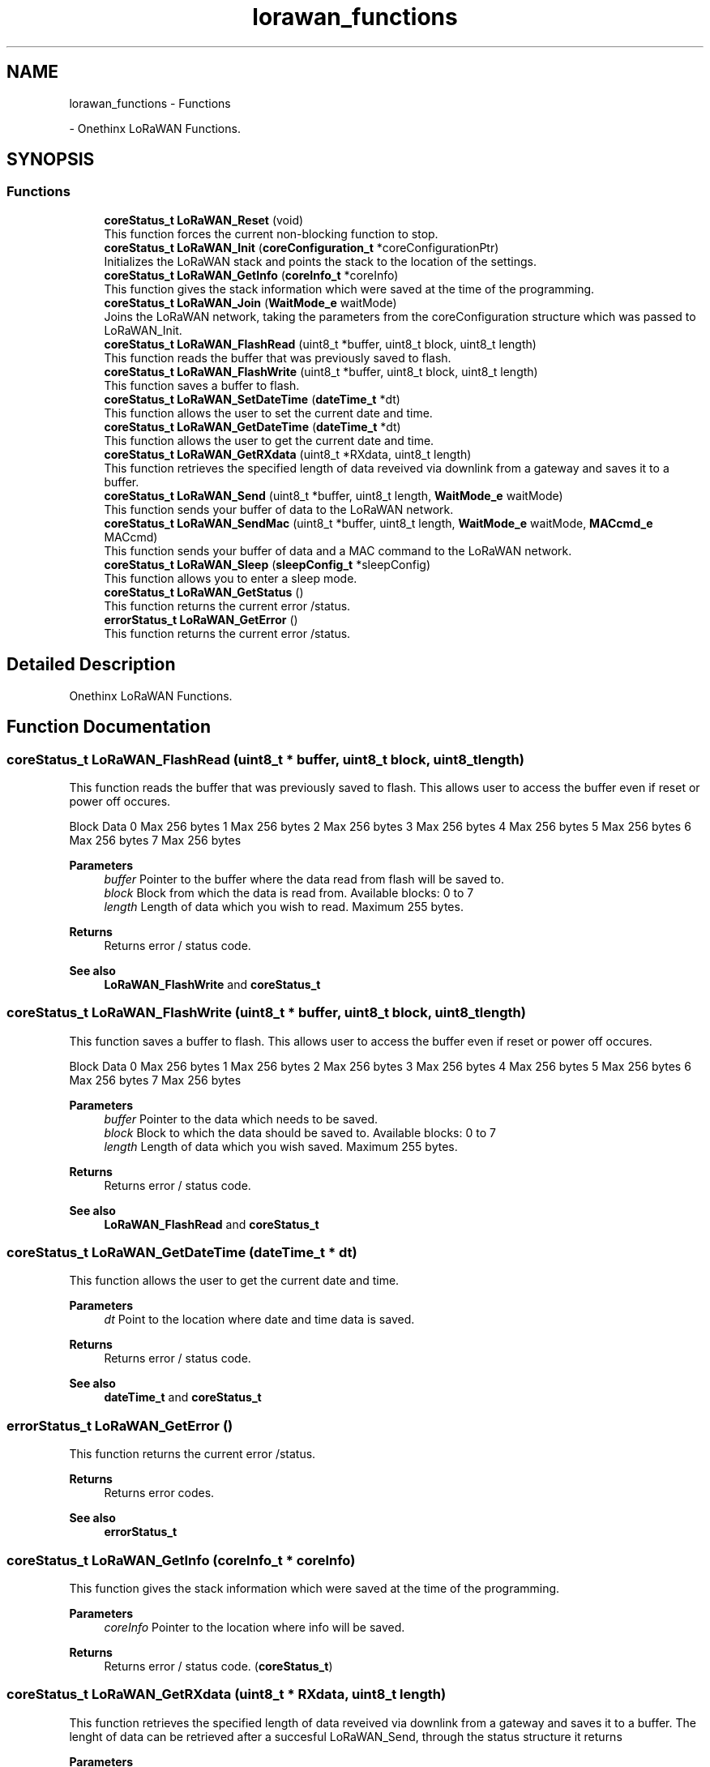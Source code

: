 .TH "lorawan_functions" 3 "Wed Jun 9 2021" "Onethinx LoRaWAN module" \" -*- nroff -*-
.ad l
.nh
.SH NAME
lorawan_functions \- Functions
.PP
 \- Onethinx LoRaWAN Functions\&.  

.SH SYNOPSIS
.br
.PP
.SS "Functions"

.in +1c
.ti -1c
.RI "\fBcoreStatus_t\fP \fBLoRaWAN_Reset\fP (void)"
.br
.RI "This function forces the current non-blocking function to stop\&. "
.ti -1c
.RI "\fBcoreStatus_t\fP \fBLoRaWAN_Init\fP (\fBcoreConfiguration_t\fP *coreConfigurationPtr)"
.br
.RI "Initializes the LoRaWAN stack and points the stack to the location of the settings\&. "
.ti -1c
.RI "\fBcoreStatus_t\fP \fBLoRaWAN_GetInfo\fP (\fBcoreInfo_t\fP *coreInfo)"
.br
.RI "This function gives the stack information which were saved at the time of the programming\&. "
.ti -1c
.RI "\fBcoreStatus_t\fP \fBLoRaWAN_Join\fP (\fBWaitMode_e\fP waitMode)"
.br
.RI "Joins the LoRaWAN network, taking the parameters from the coreConfiguration structure which was passed to LoRaWAN_Init\&. "
.ti -1c
.RI "\fBcoreStatus_t\fP \fBLoRaWAN_FlashRead\fP (uint8_t *buffer, uint8_t block, uint8_t length)"
.br
.RI "This function reads the buffer that was previously saved to flash\&. "
.ti -1c
.RI "\fBcoreStatus_t\fP \fBLoRaWAN_FlashWrite\fP (uint8_t *buffer, uint8_t block, uint8_t length)"
.br
.RI "This function saves a buffer to flash\&. "
.ti -1c
.RI "\fBcoreStatus_t\fP \fBLoRaWAN_SetDateTime\fP (\fBdateTime_t\fP *dt)"
.br
.RI "This function allows the user to set the current date and time\&. "
.ti -1c
.RI "\fBcoreStatus_t\fP \fBLoRaWAN_GetDateTime\fP (\fBdateTime_t\fP *dt)"
.br
.RI "This function allows the user to get the current date and time\&. "
.ti -1c
.RI "\fBcoreStatus_t\fP \fBLoRaWAN_GetRXdata\fP (uint8_t *RXdata, uint8_t length)"
.br
.RI "This function retrieves the specified length of data reveived via downlink from a gateway and saves it to a buffer\&. "
.ti -1c
.RI "\fBcoreStatus_t\fP \fBLoRaWAN_Send\fP (uint8_t *buffer, uint8_t length, \fBWaitMode_e\fP waitMode)"
.br
.RI "This function sends your buffer of data to the LoRaWAN network\&. "
.ti -1c
.RI "\fBcoreStatus_t\fP \fBLoRaWAN_SendMac\fP (uint8_t *buffer, uint8_t length, \fBWaitMode_e\fP waitMode, \fBMACcmd_e\fP MACcmd)"
.br
.RI "This function sends your buffer of data and a MAC command to the LoRaWAN network\&. "
.ti -1c
.RI "\fBcoreStatus_t\fP \fBLoRaWAN_Sleep\fP (\fBsleepConfig_t\fP *sleepConfig)"
.br
.RI "This function allows you to enter a sleep mode\&. "
.ti -1c
.RI "\fBcoreStatus_t\fP \fBLoRaWAN_GetStatus\fP ()"
.br
.RI "This function returns the current error /status\&. "
.ti -1c
.RI "\fBerrorStatus_t\fP \fBLoRaWAN_GetError\fP ()"
.br
.RI "This function returns the current error /status\&. "
.in -1c
.SH "Detailed Description"
.PP 
Onethinx LoRaWAN Functions\&. 


.SH "Function Documentation"
.PP 
.SS "\fBcoreStatus_t\fP LoRaWAN_FlashRead (uint8_t * buffer, uint8_t block, uint8_t length)"

.PP
This function reads the buffer that was previously saved to flash\&. This allows user to access the buffer even if reset or power off occures\&.
.PP
Block   Data    0   Max 256 bytes    1   Max 256 bytes    2   Max 256 bytes    3   Max 256 bytes    4   Max 256 bytes    5   Max 256 bytes    6   Max 256 bytes    7   Max 256 bytes   
.PP
\fBParameters\fP
.RS 4
\fIbuffer\fP Pointer to the buffer where the data read from flash will be saved to\&. 
.br
\fIblock\fP Block from which the data is read from\&. Available blocks: 0 to 7 
.br
\fIlength\fP Length of data which you wish to read\&. Maximum 255 bytes\&. 
.RE
.PP
\fBReturns\fP
.RS 4
Returns error / status code\&. 
.RE
.PP
\fBSee also\fP
.RS 4
\fBLoRaWAN_FlashWrite\fP and \fBcoreStatus_t\fP 
.RE
.PP

.SS "\fBcoreStatus_t\fP LoRaWAN_FlashWrite (uint8_t * buffer, uint8_t block, uint8_t length)"

.PP
This function saves a buffer to flash\&. This allows user to access the buffer even if reset or power off occures\&.
.PP
Block   Data    0   Max 256 bytes    1   Max 256 bytes    2   Max 256 bytes    3   Max 256 bytes    4   Max 256 bytes    5   Max 256 bytes    6   Max 256 bytes    7   Max 256 bytes   
.PP
\fBParameters\fP
.RS 4
\fIbuffer\fP Pointer to the data which needs to be saved\&. 
.br
\fIblock\fP Block to which the data should be saved to\&. Available blocks: 0 to 7 
.br
\fIlength\fP Length of data which you wish saved\&. Maximum 255 bytes\&. 
.RE
.PP
\fBReturns\fP
.RS 4
Returns error / status code\&. 
.RE
.PP
\fBSee also\fP
.RS 4
\fBLoRaWAN_FlashRead\fP and \fBcoreStatus_t\fP 
.RE
.PP

.SS "\fBcoreStatus_t\fP LoRaWAN_GetDateTime (\fBdateTime_t\fP * dt)"

.PP
This function allows the user to get the current date and time\&. 
.PP
\fBParameters\fP
.RS 4
\fIdt\fP Point to the location where date and time data is saved\&. 
.RE
.PP
\fBReturns\fP
.RS 4
Returns error / status code\&. 
.RE
.PP
\fBSee also\fP
.RS 4
\fBdateTime_t\fP and \fBcoreStatus_t\fP 
.RE
.PP

.SS "\fBerrorStatus_t\fP LoRaWAN_GetError ()"

.PP
This function returns the current error /status\&. 
.PP
\fBReturns\fP
.RS 4
Returns error codes\&. 
.RE
.PP
\fBSee also\fP
.RS 4
\fBerrorStatus_t\fP 
.RE
.PP

.SS "\fBcoreStatus_t\fP LoRaWAN_GetInfo (\fBcoreInfo_t\fP * coreInfo)"

.PP
This function gives the stack information which were saved at the time of the programming\&. 
.PP
\fBParameters\fP
.RS 4
\fIcoreInfo\fP Pointer to the location where info will be saved\&. 
.RE
.PP
\fBReturns\fP
.RS 4
Returns error / status code\&. (\fBcoreStatus_t\fP) 
.RE
.PP

.SS "\fBcoreStatus_t\fP LoRaWAN_GetRXdata (uint8_t * RXdata, uint8_t length)"

.PP
This function retrieves the specified length of data reveived via downlink from a gateway and saves it to a buffer\&. The lenght of data can be retrieved after a succesful LoRaWAN_Send, through the status structure it returns
.PP
\fBParameters\fP
.RS 4
\fIRXdata\fP Pointer to the byte buffer to which the data is retrieved to\&. 
.br
\fIlength\fP Length of data which you wish saved\&. The length of data received can be seen after LoRaWAN_Send in coreStatus\&.mac\&.bytesToRead 
.RE
.PP
\fBReturns\fP
.RS 4
Returns error / status code\&. 
.RE
.PP
\fBSee also\fP
.RS 4
\fBLoRaWAN_Send\fP and \fBcoreStatus_t\fP 
.RE
.PP

.SS "\fBcoreStatus_t\fP LoRaWAN_GetStatus ()"

.PP
This function returns the current error /status\&. 
.PP
\fBReturns\fP
.RS 4
Returns error / status code\&. (\fBcoreStatus_t\fP) 
.RE
.PP

.SS "\fBcoreStatus_t\fP LoRaWAN_Init (\fBcoreConfiguration_t\fP * coreConfigurationPtr)"

.PP
Initializes the LoRaWAN stack and points the stack to the location of the settings\&. 
.PP
\fBParameters\fP
.RS 4
\fIcoreConfigurationPtr\fP Pointer to the structure where LoRaWAN parameters are set\&. 
.RE
.PP
\fBReturns\fP
.RS 4
Returns error / status code\&. (\fBcoreStatus_t\fP) 
.RE
.PP

.SS "\fBcoreStatus_t\fP LoRaWAN_Join (\fBWaitMode_e\fP waitMode)"

.PP
Joins the LoRaWAN network, taking the parameters from the coreConfiguration structure which was passed to LoRaWAN_Init\&. 
.PP
\fBParameters\fP
.RS 4
\fIwaitMode\fP Type of wait mode that the microcontroller core should wait in\&.
.RE
.PP
Mode   Description    M4_NoWait   Non-blocking\&. Do not wait untill stack is finished, M4 continues with operation\&.    M4_WaitActive   Blocking\&. Wait while stack busy, M4 stays in Active mode\&.    M4_WaitSleep   Blocking\&. Wait while stack busy, M4 goes into Sleep while is stack busy\&.    M4_WaitDeepSleep   Blocking\&. Wait while stack busy, M4 goes into DeepSleep while is stack busy\&.   
.PP
\fBReturns\fP
.RS 4
Returns error / status code\&. 
.RE
.PP
\fBSee also\fP
.RS 4
\fBWaitMode_e\fP and \fBcoreStatus_t\fP 
.RE
.PP

.SS "\fBcoreStatus_t\fP LoRaWAN_Reset (void)"

.PP
This function forces the current non-blocking function to stop\&. Functions which receive waitMode_t can be set at both blocking and non-blocking\&.
.PP
\fBReturns\fP
.RS 4
Returns error / status code\&. (\fBcoreStatus_t\fP) 
.RE
.PP

.SS "\fBcoreStatus_t\fP LoRaWAN_Send (uint8_t * buffer, uint8_t length, \fBWaitMode_e\fP waitMode)"

.PP
This function sends your buffer of data to the LoRaWAN network\&. 
.PP
\fBParameters\fP
.RS 4
\fIbuffer\fP Pointer to the data which needs to be sent\&. 
.br
\fIlength\fP Length of data which you wish to send\&. 
.br
\fIwaitMode\fP Type of wait mode that the microcontroller core should wait in\&. 
.RE
.PP
\fBReturns\fP
.RS 4
Returns error / status code\&. (\fBcoreStatus_t\fP) 
.RE
.PP
\fBSee also\fP
.RS 4
\fBWaitMode_e\fP and \fBcoreStatus_t\fP 
.RE
.PP

.SS "\fBcoreStatus_t\fP LoRaWAN_SendMac (uint8_t * buffer, uint8_t length, \fBWaitMode_e\fP waitMode, \fBMACcmd_e\fP MACcmd)"

.PP
This function sends your buffer of data and a MAC command to the LoRaWAN network\&. It is similar to LoRaWAN_Send, but this also sends a MAC command\&.
.PP
\fBParameters\fP
.RS 4
\fIbuffer\fP Pointer to the data which needs to be sent\&. 
.br
\fIlength\fP Length of data which you wish to send\&. 
.br
\fIwaitMode\fP Type of wait mode that the microcontroller core should wait in\&. 
.br
\fIMACcmd\fP MAC command to be sent to the LoRaWAN network\&. 
.RE
.PP
\fBSee also\fP
.RS 4
\fBWaitMode_e\fP, \fBMACcmd_e\fP and \fBcoreStatus_t\fP 
.RE
.PP

.SS "\fBcoreStatus_t\fP LoRaWAN_SetDateTime (\fBdateTime_t\fP * dt)"

.PP
This function allows the user to set the current date and time\&. 
.PP
\fBParameters\fP
.RS 4
\fIdt\fP Point to the location where date and time data is saved\&. 
.RE
.PP
\fBReturns\fP
.RS 4
Returns error / status code\&. 
.RE
.PP
\fBSee also\fP
.RS 4
\fBdateTime_t\fP and \fBcoreStatus_t\fP 
.RE
.PP

.SS "\fBcoreStatus_t\fP LoRaWAN_Sleep (\fBsleepConfig_t\fP * sleepConfig)"

.PP
This function allows you to enter a sleep mode\&. 
.PP
\fBParameters\fP
.RS 4
\fIsleepConfig\fP Pointer to the sleep configuration structure\&. 
.RE
.PP
\fBReturns\fP
.RS 4
Returns error / status code\&. 
.RE
.PP
\fBSee also\fP
.RS 4
\fBsleepConfig_t\fP and \fBcoreStatus_t\fP 
.RE
.PP

.SH "Author"
.PP 
Generated automatically by Doxygen for Onethinx LoRaWAN module from the source code\&.

